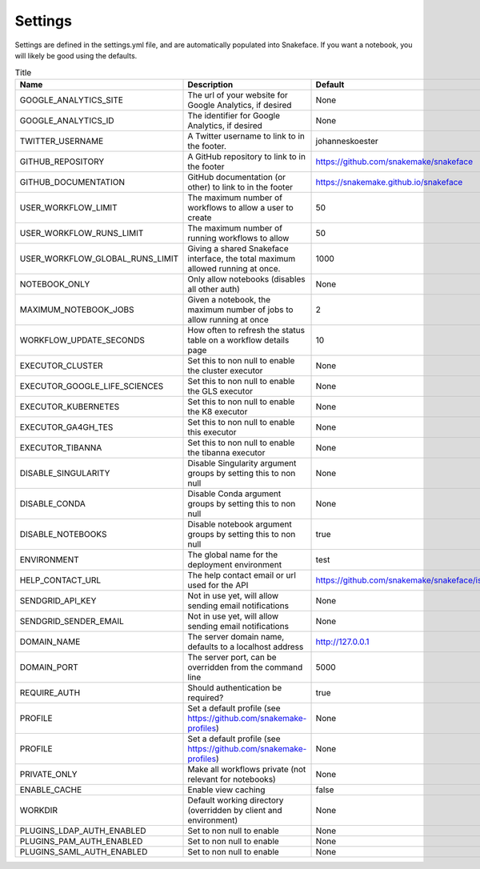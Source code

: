 .. _getting_started-settings:


========
Settings
========

Settings are defined in the settings.yml file, and are automatically populated 
into Snakeface. If you want a notebook, you will likely be good using the defaults.


.. list-table:: Title
   :widths: 25 65 10
   :header-rows: 1

   * - Name
     - Description
     - Default
   * - GOOGLE_ANALYTICS_SITE
     - The url of your website for Google Analytics, if desired
     - None
   * - GOOGLE_ANALYTICS_ID
     - The identifier for Google Analytics, if desired
     - None
   * - TWITTER_USERNAME
     - A Twitter username to link to in the footer.
     - johanneskoester
   * - GITHUB_REPOSITORY
     - A GitHub repository to link to in the footer
     - https://github.com/snakemake/snakeface
   * - GITHUB_DOCUMENTATION
     - GitHub documentation (or other) to link to in the footer
     - https://snakemake.github.io/snakeface
   * - USER_WORKFLOW_LIMIT
     - The maximum number of workflows to allow a user to create
     - 50
   * - USER_WORKFLOW_RUNS_LIMIT
     - The maximum number of running workflows to allow
     - 50
   * - USER_WORKFLOW_GLOBAL_RUNS_LIMIT
     - Giving a shared Snakeface interface, the total maximum allowed running at once.
     - 1000
   * - NOTEBOOK_ONLY
     - Only allow notebooks (disables all other auth)
     - None
   * - MAXIMUM_NOTEBOOK_JOBS
     - Given a notebook, the maximum number of jobs to allow running at once
     - 2
   * - WORKFLOW_UPDATE_SECONDS
     - How often to refresh the status table on a workflow details page
     - 10
   * - EXECUTOR_CLUSTER
     - Set this to non null to enable the cluster executor
     - None
   * - EXECUTOR_GOOGLE_LIFE_SCIENCES
     - Set this to non null to enable the GLS executor
     - None
   * - EXECUTOR_KUBERNETES
     - Set this to non null to enable the K8 executor
     - None
   * - EXECUTOR_GA4GH_TES
     - Set this to non null to enable this executor
     - None
   * - EXECUTOR_TIBANNA
     - Set this to non null to enable the tibanna executor
     - None
   * - DISABLE_SINGULARITY
     - Disable Singularity argument groups by setting this to non null
     - None
   * - DISABLE_CONDA
     - Disable Conda argument groups by setting this to non null
     - None
   * - DISABLE_NOTEBOOKS
     - Disable notebook argument groups by setting this to non null
     - true
   * - ENVIRONMENT
     - The global name for the deployment environment
     - test
   * - HELP_CONTACT_URL
     - The help contact email or url used for the API
     - https://github.com/snakemake/snakeface/issues
   * - SENDGRID_API_KEY
     - Not in use yet, will allow sending email notifications
     - None
   * - SENDGRID_SENDER_EMAIL
     - Not in use yet, will allow sending email notifications
     - None
   * - DOMAIN_NAME
     - The server domain name, defaults to a localhost address
     - http://127.0.0.1
   * - DOMAIN_PORT
     - The server port, can be overridden from the command line
     - 5000
   * - REQUIRE_AUTH
     - Should authentication be required?
     - true
   * - PROFILE
     - Set a default profile (see https://github.com/snakemake-profiles)
     - None
   * - PROFILE
     - Set a default profile (see https://github.com/snakemake-profiles)
     - None
   * - PRIVATE_ONLY
     - Make all workflows private (not relevant for notebooks)
     - None
   * - ENABLE_CACHE
     - Enable view caching
     - false
   * - WORKDIR
     - Default working directory (overridden by client and environment)
     - None
   * - PLUGINS_LDAP_AUTH_ENABLED
     - Set to non null to enable
     - None
   * - PLUGINS_PAM_AUTH_ENABLED
     - Set to non null to enable
     - None
   * - PLUGINS_SAML_AUTH_ENABLED
     - Set to non null to enable
     - None
